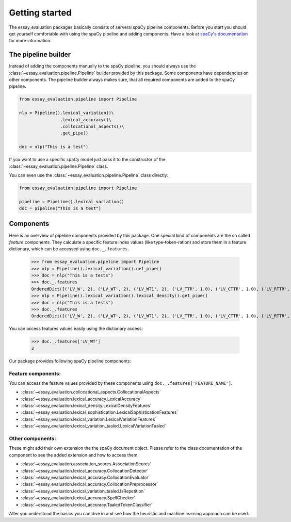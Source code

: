 Getting started
===============
The essay_evaluation packages basically consists of serveral spaCy pipeline components. Before you start you should get
yourself comfortable with using the spaCy pipeline and adding components. Have a look at `spaCy's documentation
<https://spacy.io/usage/processing-pipelines>`_ for more information.


The pipeline builder
--------------------
Instead of adding the components manually to the spaCy pipeline, you should always use the
:class:`~essay_evaluation.pipeline.Pipeline` builder provided by this package. Some components have dependencies on
other components. The pipeline builder always makes sure, that all required components are added to the spaCy pipeline.

.. code-block:: python

    from essay_evaluation.pipeline import Pipeline

    nlp = Pipeline().lexical_variation()\
                    .lexical_accuracy()\
                    .collocational_aspects()\
                    .get_pipe()

    doc = nlp("This is a test")

If you want to use a specific spaCy model just pass it to the constructor of the
:class:`~essay_evaluation.pipeline.Pipeline` class.

You can even use the :class:`~essay_evaluation.pipeline.Pipeline`
class directly:

.. code-block:: python

    from essay_evaluation.pipeline import Pipeline

    pipeline = Pipeline().lexical_variation()
    doc = pipeline("This is a test")


Components
----------
Here is an overview of pipeline components provided by this package. One special kind of components are the so called
*feature* components. They calculate a specific feature index values (like type-token-ration) and store them in a
feature dictionary, which can be accessed using ``doc._.features``.

    >>> from essay_evaluation.pipeline import Pipeline
    >>> nlp = Pipeline().lexical_variation().get_pipe()
    >>> doc = nlp("This is a tests")
    >>> doc._.features
    OrderedDict([('LV_W', 2), ('LV_WT', 2), ('LV_WT1', 2), ('LV_TTR', 1.0), ('LV_CTTR', 1.0), ('LV_RTTR', 1.414213562373095), ('LV_HDD', 0.0), ('LV_DUGA', 0), ('LV_MAAS', 0), ('LV_SUMM', 1.0), ('LV_YULEK', 0.0), ('LV_MTLD', 2.0), ('LV_MSTTR', 2), ('LV_MATTR', 2)])
    >>> nlp = Pipeline().lexical_variation().lexical_density().get_pipe()
    >>> doc = nlp("This is a tests")
    >>> doc._.features
    OrderedDict([('LV_W', 2), ('LV_WT', 2), ('LV_WT1', 2), ('LV_TTR', 1.0), ('LV_CTTR', 1.0), ('LV_RTTR', 1.414213562373095), ('LV_HDD', 0.0), ('LV_DUGA', 0), ('LV_MAAS', 0), ('LV_SUMM', 1.0), ('LV_YULEK', 0.0), ('LV_MTLD', 2.0), ('LV_MSTTR', 2), ('LV_MATTR', 2), ('LD_LXUR', 0.5), ('LD_GRUR', 0.0)])

You can access features values easily using the dictionary access:

    >>> doc._.features['LV_WT']
    2



Our package provides following spaCy pipeline components:

Feature components:
^^^^^^^^^^^^^^^^^^^

You can access the feature values provided by these components using ``doc._.features['FEATURE_NAME']``.

- :class:`~essay_evaluation.collocational_aspects.CollocationalAspects`
- :class:`~essay_evaluation.lexical_accuracy.LexicalAccuracy`
- :class:`~essay_evaluation.lexical_density.LexicalDensityFeatures`
- :class:`~essay_evaluation.lexical_sophistication.LexicalSophisticationFeatures`
- :class:`~essay_evaluation.lexical_variation.LexicalVariationFeatures`
- :class:`~essay_evaluation.lexical_variation_taaled.LexicalVariationTaaled`

Other components:
^^^^^^^^^^^^^^^^^

These might add their own extension the the spaCy document object. Please refer to the class documentation
of the component to see the added extension and how to access them.

- :class:`~essay_evaluation.association_scores.AssociationScores`
- :class:`~essay_evaluation.lexical_accuracy.CollocationDetector`
- :class:`~essay_evaluation.lexical_accuracy.CollocationEvaluator`
- :class:`~essay_evaluation.lexical_accuracy.CollocationPreprocessor`
- :class:`~essay_evaluation.lexical_variation_taaled.IsRepetition`
- :class:`~essay_evaluation.lexical_accuracy.SpellChecker`
- :class:`~essay_evaluation.lexical_accuracy.TaaledTokenClassifier`



After you understood the basics you can dive in and see how the heuristic and machine learning approach can be used.